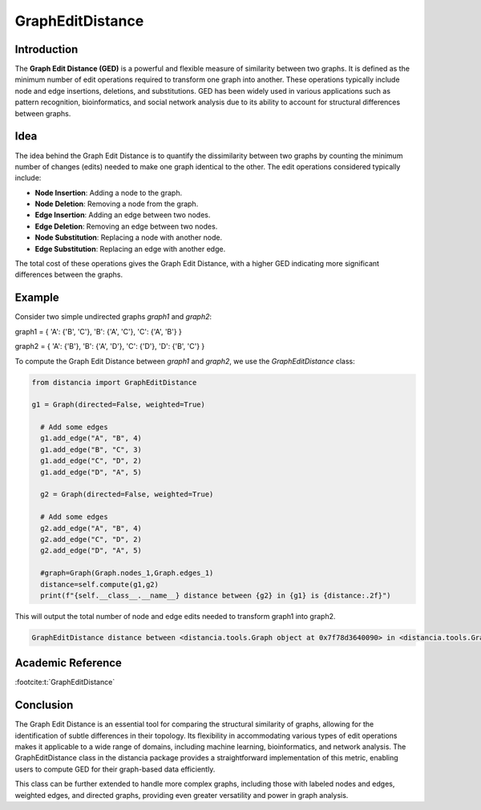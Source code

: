 GraphEditDistance
=================

Introduction
------------

The **Graph Edit Distance (GED)** is a powerful and flexible measure of similarity between two graphs. It is defined as the minimum number of edit operations required to transform one graph into another. These operations typically include node and edge insertions, deletions, and substitutions. GED has been widely used in various applications such as pattern recognition, bioinformatics, and social network analysis due to its ability to account for structural differences between graphs.

Idea
----

The idea behind the Graph Edit Distance is to quantify the dissimilarity between two graphs by counting the minimum number of changes (edits) needed to make one graph identical to the other. The edit operations considered typically include:

- **Node Insertion**: Adding a node to the graph.
- **Node Deletion**: Removing a node from the graph.
- **Edge Insertion**: Adding an edge between two nodes.
- **Edge Deletion**: Removing an edge between two nodes.
- **Node Substitution**: Replacing a node with another node.
- **Edge Substitution**: Replacing an edge with another edge.

The total cost of these operations gives the Graph Edit Distance, with a higher GED indicating more significant differences between the graphs.

Example
-------

Consider two simple undirected graphs `graph1` and `graph2`:

graph1 = { 'A': {'B', 'C'}, 'B': {'A', 'C'}, 'C': {'A', 'B'} }      

graph2 = { 'A': {'B'}, 'B': {'A', 'D'}, 'C': {'D'}, 'D': {'B', 'C'} }


To compute the Graph Edit Distance between `graph1` and `graph2`, we use the `GraphEditDistance` class:

.. code-block:: python

      from distancia import GraphEditDistance

      g1 = Graph(directed=False, weighted=True)
    
        # Add some edges
        g1.add_edge("A", "B", 4)
        g1.add_edge("B", "C", 3)
        g1.add_edge("C", "D", 2)
        g1.add_edge("D", "A", 5)
        
        g2 = Graph(directed=False, weighted=True)
    
        # Add some edges
        g2.add_edge("A", "B", 4)
        g2.add_edge("C", "D", 2)
        g2.add_edge("D", "A", 5)
        
        #graph=Graph(Graph.nodes_1,Graph.edges_1)
        distance=self.compute(g1,g2)
        print(f"{self.__class__.__name__} distance between {g2} in {g1} is {distance:.2f}")

This will output the total number of node and edge edits needed to transform graph1 into graph2.

.. code-block:: bash

      GraphEditDistance distance between <distancia.tools.Graph object at 0x7f78d3640090> in <distancia.tools.Graph object at 0x7f78d3275790> is 7.00


Academic Reference
-----------------

:footcite:t:`GraphEditDistance`

.. footbibliography::


Conclusion
----------
      
The Graph Edit Distance is an essential tool for comparing the structural similarity of graphs, allowing for the identification of subtle differences in their topology. Its flexibility in accommodating various types of edit operations makes it applicable to a wide range of domains, including machine learning, bioinformatics, and network analysis. The GraphEditDistance class in the distancia package provides a straightforward implementation of this metric, enabling users to compute GED for their graph-based data efficiently.

This class can be further extended to handle more complex graphs, including those with labeled nodes and edges, weighted edges, and directed graphs, providing even greater versatility and power in graph analysis.
